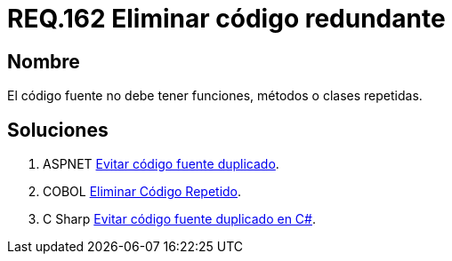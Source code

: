 :slug: rules/162/
:category: rules
:description: En el presente documento se detallan los requerimientos de seguridad relacionados al código fuente que compone a las aplicaciones de la compañía. En este requerimiento se establece la importancia de evitar las funciones, métodos o clases repetidas dentro del código fuente.
:keywords: Requerimiento, Seguridad, Código Fuente, Métodos, Clases, Repetidos.
:rules: yes

= REQ.162 Eliminar código redundante

== Nombre

El código fuente no debe tener funciones, métodos o clases repetidas.

== Soluciones

. +ASPNET+ link:../../defends/aspnet/evitar-codigo-duplicado/[Evitar código fuente duplicado].
. +COBOL+ link:../../defends/cobol/eliminar-codigo-repetido/[Eliminar Código Repetido].
. +C Sharp+ link:../../defends/csharp/codigo-fuente-duplicado/[Evitar código fuente duplicado en C#].
